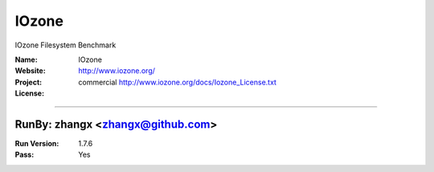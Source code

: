 ##########################
IOzone
##########################

IOzone Filesystem Benchmark

:Name: IOzone
:Website: http://www.iozone.org/
:Project:
:License: commercial http://www.iozone.org/docs/Iozone_License.txt

-----------------------------------------------------------------------

.. We like to keep the above content stable. edit before thinking. You are free to add your run log below

RunBy: zhangx <zhangx@github.com>
====================================

:Run Version: 1.7.6
:Pass: Yes

